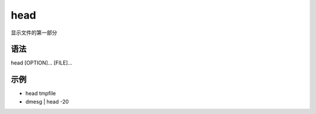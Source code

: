 head
=======

显示文件的第一部分

语法
-----

head [OPTION]... [FILE]...

示例
----

* head tmpfile

* dmesg | head -20
